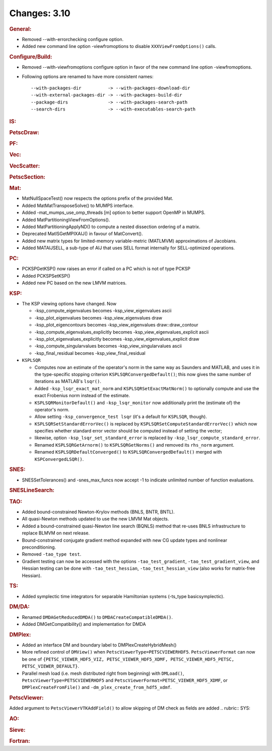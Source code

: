 =============
Changes: 3.10
=============


.. rubric:: General:

-  Removed --with-errorchecking configure option.
-  Added new command line option -viewfromoptions to disable
   ``XXXViewFromOptions()`` calls.

.. rubric:: Configure/Build:

-  Removed --with-viewfromoptions configure option in favor of the
   new command line option -viewfromoptions.

-  Following options are renamed to have more consistent names:

   ::

                --with-packages-dir          -> --with-packages-download-dir
                --with-external-packages-dir -> --with-packages-build-dir
                --package-dirs               -> --with-packages-search-path
                --search-dirs                -> --with-executables-search-path

.. rubric:: IS:

.. rubric:: PetscDraw:

.. rubric:: PF:

.. rubric:: Vec:

.. rubric:: VecScatter:

.. rubric:: PetscSection:

.. rubric:: Mat:

-  MatNullSpaceTest() now respects the options prefix of the provided
   Mat.
-  Added MatMatTransposeSolve() to MUMPS interface.
-  Added -mat_mumps_use_omp_threads [m] option to better support
   OpenMP in MUMPS.
-  Added MatPartitioningViewFromOptions().
-  Added MatPartitioningApplyND() to compute a nested dissection
   ordering of a matrix.
-  Deprecated MatISGetMPIXAIJ() in favour of MatConvert().
-  Added new matrix types for limited-memory variable-metric
   (MATLMVM) approximations of Jacobians.
-  Added MATAIJSELL, a sub-type of AIJ that uses SELL format
   internally for SELL-optimized operations.

.. rubric:: PC:

-  PCKSPGetKSP() now raises an error if called on a PC which is not
   of type PCKSP
-  Added PCKSPSetKSP()
-  Added new PC based on the new LMVM matrices.

.. rubric:: KSP:

-  The KSP viewing options have changed. Now

   -  -ksp_compute_eigenvalues becomes -ksp_view_eigenvalues ascii
   -  -ksp_plot_eigenvalues becomes -ksp_view_eigenvalues draw
   -  -ksp_plot_eigencontours becomes -ksp_view_eigenvalues
      draw::draw_contour
   -  -ksp_compute_eigenvalues_explicitly becomes
      -ksp_view_eigenvalues_explicit ascii
   -  -ksp_plot_eigenvalues_explicitly becomes
      -ksp_view_eigenvalues_explicit draw
   -  -ksp_compute_singularvalues becomes -ksp_view_singularvalues
      ascii
   -  -ksp_final_residual becomes -ksp_view_final_residual

-  ``KSPLSQR``

   -  Computes now an estimate of the operator's norm in the same way
      as Saunders and MATLAB, and uses it in the type-specific
      stopping criterion ``KSPLSQRConvergedDefault()``; this now
      gives the same number of iterations as MATLAB's ``lsqr()``.
   -  Added ``-ksp_lsqr_exact_mat_norm`` and
      ``KSPLSQRSetExactMatNorm()`` to optionally compute and use the
      exact Frobenius norm instead of the estimate.
   -  ``KSPLSQRMonitorDefault()`` and ``-ksp_lsqr_monitor`` now
      additionally print the (estimate of) the operator's norm.
   -  Allow setting ``-ksp_convergence_test lsqr`` (it's a default
      for ``KSPLSQR``, though).
   -  ``KSPLSQRSetStandardErrorVec()`` is replaced by
      ``KSPLSQRSetComputeStandardErrorVec()`` which now specifies
      whether standard error vector should be computed instead of
      setting the vector;
   -  likewise, option ``-ksp_lsqr_set_standard_error`` is replaced
      by ``-ksp_lsqr_compute_standard_error``.
   -  Renamed ``KSPLSQRGetArnorm()`` to ``KSPLSQRGetNorms()`` and
      removed its ``rhs_norm`` argument.
   -  Renamed ``KSPLSQRDefaultConverged()`` to
      ``KSPLSQRConvergedDefault()`` merged with
      ``KSPConvergedLSQR()``.

.. rubric:: SNES:

-  SNESSetTolerances() and -snes_max_funcs now accept -1 to indicate
   unlimited number of function evaluations.

.. rubric:: SNESLineSearch:

.. rubric:: TAO:

-  Added bound-constrained Newton-Krylov methods (BNLS, BNTR, BNTL).
-  All quasi-Newton methods updated to use the new LMVM Mat objects.
-  Added a bound-constrained quasi-Newton line search (BQNLS) method
   that re-uses BNLS infrastructure to replace BLMVM on next release.
-  Bound-constrained conjugate gradient method expanded with new CG
   update types and nonlinear preconditioning.
-  Removed ``-tao_type test``.
-  Gradient testing can now be accessed with the options
   ``-tao_test_gradient``, ``-tao_test_gradient_view``, and Hessian
   testing can be done with ``-tao_test_hessian``,
   ``-tao_test_hessian_view`` (also works for matrix-free Hessian).

.. rubric:: TS:

-  Added symplectic time integrators for separable Hamiltonian
   systems (-ts_type basicsymplectic).

.. rubric:: DM/DA:

-  Renamed ``DMDAGetReducedDMDA()`` to
   ``DMDACreateCompatibleDMDA()``.
-  Added DMGetCompatibility() and implementation for DMDA

.. rubric:: DMPlex:

-  Added an interface DM and boundary label to
   DMPlexCreateHybridMesh()
-  More refined control of ``DMView()`` when
   ``PetscViewerType=PETSCVIEWERHDF5``. ``PetscViewerFormat`` can now
   be one of
   ``{PETSC_VIEWER_HDF5_VIZ, PETSC_VIEWER_HDF5_XDMF, PETSC_VIEWER_HDF5_PETSC, PETSC_VIEWER_DEFAULT}``.
-  Parallel mesh load (i.e. mesh distributed right from beginning)
   with ``DMLoad()``, ``PetscViewerType=PETSCVIEWERHDF5`` and
   ``PetscViewerFormat=PETSC_VIEWER_HDF5_XDMF``, or
   ``DMPlexCreateFromFile()`` and ``-dm_plex_create_from_hdf5_xdmf``.

.. rubric:: PetscViewer:

Added argument to ``PetscViewerVTKAddField()`` to allow skipping of
DM check as fields are added
.. rubric:: SYS:

.. rubric:: AO:

.. rubric:: Sieve:

.. rubric:: Fortran:
